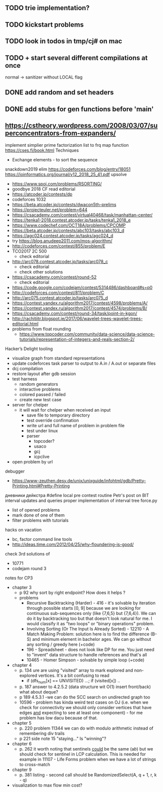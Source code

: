 ** TODO trie implementation?
** TODO kickstart problems
** TODO look in todos in tmp/cj# on mac
** TODO + start several different compilations at once
normal -> sanitizer
without LOCAL flag
** DONE add random and set headers
   CLOSED: [2019-03-31 Sun 21:16]
** DONE add stubs for gen functions before 'main'
   CLOSED: [2019-03-31 Sun 21:16]
** https://cstheory.wordpress.com/2008/03/07/superconcentrators-from-expanders/
 implement simplier prime factorization
 list to frq map function
 https://cses.fi/book.html
 Techniques
 - Exchange elements - to sort the sequence
 snackdown2019 elim
 https://codeforces.com/blog/entry/18051
 https://ioinformatics.org/journal/v12_2018_25_41.pdf
 upsolve
 - https://www.spoj.com/problems/RSORTING/
 - goodbye 2018 CF read editorial
 - https://atcoder.jp/contests/dp
 - codeforces 1032
 - https://beta.atcoder.jp/contests/dwacon5th-prelims
 - https://projecteuler.net/problem=644
 - https://csacademy.com/contest/virtual40468/task/manhattan-center/
 - https://tenka1-2018.contest.atcoder.jp/tasks/tenka1_2018_e
 - https://www.codechef.com/OCT18A/problems/CPCOMP
 - https://beta.atcoder.jp/contests/abc103/tasks/abc103_d
 - https://agc024.contest.atcoder.jp/tasks/agc024_d
 - try https://blog.anudeep2011.com/mos-algorithm/
 - http://codeforces.com/contest/855/problem/E
 - TCO2017 2C 500
   - check editorial
 - http://arc078.contest.atcoder.jp/tasks/arc078_c
   - check editorial
   - check other solutions
 - https://csacademy.com/contest/round-52
   - check editorial
 - https://code.google.com/codejam/contest/5314486/dashboard#s=p0
 - http://codeforces.com/contest/811/problem/C
 - http://arc075.contest.atcoder.jp/tasks/arc075_d
 - https://contest.yandex.ru/algorithm2017/contest/4598/problems/A/
 - https://contest.yandex.ru/algorithm2017/contest/4574/problems/B/
 - https://csacademy.com/contest/round-34/task/point-in-kgon/
 - http://rachitiitr.blogspot.ie/2017/06/wavelet-trees-wavelet-trees-editorial.html
 - problems from float rounding
   - https://www.topcoder.com/community/data-science/data-science-tutorials/representation-of-integers-and-reals-section-2/
 Hacker’s Delight
 tooling
 - visualize graph from standard representations
 - update codeforces task parser to output to A.in / A.out or separate files
 - dcj compilation
 - restore layout after gdb session
 - test harness
   - random generators
   - interactive problems
   - colored passed / failed
   - create new test case
 - server for chelper
   - it will wait for chelper when received an input
     - save file to temporary directory
     - test override confirmation
     - write url and full name of problem in problem file
     - test under linux
     - parser
       - topcoder?
       - usaco
       - gcj
       - icpclive
 - open problem by url
 debugger
 - https://www-zeuthen.desy.de/unix/unixguide/infohtml/gdb/Pretty-Printing.html#Pretty-Printing
 дневники дейкстра 
 #define local
 pre contest routine
 Petr's post on BIT interval updates and queries
 proper implementation of interval tree
 force.py
 - list of opened problems
 - mark done of one of them
 - filter problems with tutorials
 hacks
 on vacation
 - bc, factor command line tools
 - http://ideas.time.com/2012/04/25/why-floundering-is-good/
 check 3rd solutions of 
 - 10771 
 - codejam round 3
 notes for CP3
 - chapter 3
   - p 92 why sort by right endpoint? How does it helps ?
   - problems
     - Recursive Backtracking (Harder) - 416 - it's solvable by iteration through possible starts [0, 9] because we are looking for continuous sub-sequences only (like {7,6,5} but {7,6,4}). We can do it by backtracking too but that doesn't look natural for me. I would classify it as "two loops" or "binary operations" problem.
     - Involving Sorting (Or The Input Is Already Sorted) - 12210 - A Match Making Problem: solution here is to find the difference (B-S) and minimum element in bachelor ages. We can go without any sorting / greedy here (+code)
     - 196 - Spreadsheet - does not look like DP for me. You just need to "invent" data structure to handle references and that's all
     - 10465 - Homer Simpson - solvable by simple loop (+code)
 - chapter 4
   - p. 134 ure are using "visited" array to mark explored and non-explored vertices. It's a bit confusing to read
     - if (dfs_num[x] == UNVISITED) ...; if (visited[x]) ..
   - p. 187 answer to 4.2.5.2 (data structure wit O(1) insert front/back) what about deque? 
   - p 189 4.5.3.1 -we can do the SCC search on undirected graph too
   - 10596 - problem has kinda weird test cases on OJ (i.e. when we check for connectivity we should only consider vertices that have edges _and_ expecting to see at least one component) - for me problem has low dacu because of that.
 - chapter 5
   - p. 220 problem 11344 we can do with modulo arithmetic instead of remembering div trails
   - p 221 side note 15 "staying..." Is "winning"?
 - chapter 6
   - p. 262 it worth noting that sentinels _could_ be the same (a$b$) but we should check for sentinel in LCP calculation. This is needed for example in 11107 - Life Forms problem when we have a lot of strings to cross-match
 - chapter 9
   - p. 381 listing - second call should be RandomizedSelect(A, q + 1, r, k - q)
 - visualization to max flow min cost?
